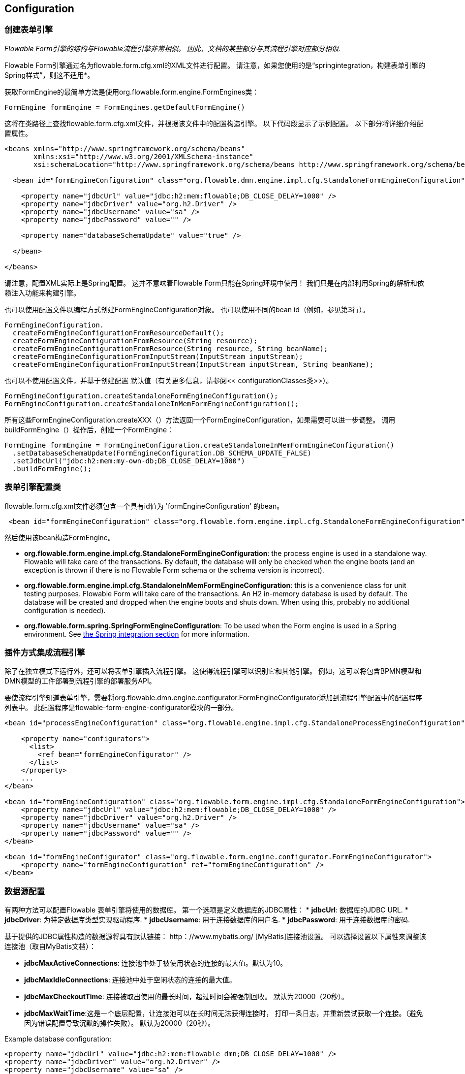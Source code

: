 
== Configuration

[[configuration]]


=== 创建表单引擎

_Flowable Form引擎的结构与Flowable流程引擎非常相似。 因此，文档的某些部分与其流程引擎对应部分相似._

Flowable Form引擎通过名为flowable.form.cfg.xml的XML文件进行配置。 请注意，如果您使用的是“springintegration，构建表单引擎的Spring样式”，则这不适用*。

获取FormEngine的最简单方法是使用org.flowable.form.engine.FormEngines类：


[source,java,linenums]
----
FormEngine formEngine = FormEngines.getDefaultFormEngine()
----

这将在类路径上查找flowable.form.cfg.xml文件，并根据该文件中的配置构造引擎。 以下代码段显示了示例配置。 以下部分将详细介绍配置属性。

[source,xml,linenums]
----
<beans xmlns="http://www.springframework.org/schema/beans"
       xmlns:xsi="http://www.w3.org/2001/XMLSchema-instance"
       xsi:schemaLocation="http://www.springframework.org/schema/beans http://www.springframework.org/schema/beans/spring-beans.xsd">

  <bean id="formEngineConfiguration" class="org.flowable.dmn.engine.impl.cfg.StandaloneFormEngineConfiguration">

    <property name="jdbcUrl" value="jdbc:h2:mem:flowable;DB_CLOSE_DELAY=1000" />
    <property name="jdbcDriver" value="org.h2.Driver" />
    <property name="jdbcUsername" value="sa" />
    <property name="jdbcPassword" value="" />

    <property name="databaseSchemaUpdate" value="true" />

  </bean>

</beans>
----
请注意，配置XML实际上是Spring配置。 这并不意味着Flowable Form只能在Spring环境中使用！ 我们只是在内部利用Spring的解析和依赖注入功能来构建引擎。

也可以使用配置文件以编程方式创建FormEngineConfiguration对象。 也可以使用不同的bean id（例如，参见第3行）。


[source,java,linenums]
----
FormEngineConfiguration.
  createFormEngineConfigurationFromResourceDefault();
  createFormEngineConfigurationFromResource(String resource);
  createFormEngineConfigurationFromResource(String resource, String beanName);
  createFormEngineConfigurationFromInputStream(InputStream inputStream);
  createFormEngineConfigurationFromInputStream(InputStream inputStream, String beanName);
----
也可以不使用配置文件，并基于创建配置
默认值（有关更多信息，请参阅<< configurationClasses类>>）。


[source,java,linenums]
----
FormEngineConfiguration.createStandaloneFormEngineConfiguration();
FormEngineConfiguration.createStandaloneInMemFormEngineConfiguration();
----

所有这些FormEngineConfiguration.createXXX（）方法返回一个FormEngineConfiguration，如果需要可以进一步调整。 调用buildFormEngine（）操作后，创建一个FormEngine：

[source,java,linenums]
----
FormEngine formEngine = FormEngineConfiguration.createStandaloneInMemFormEngineConfiguration()
  .setDatabaseSchemaUpdate(FormEngineConfiguration.DB_SCHEMA_UPDATE_FALSE)
  .setJdbcUrl("jdbc:h2:mem:my-own-db;DB_CLOSE_DELAY=1000")
  .buildFormEngine();
----

[[configurationRoot]]


=== 表单引擎配置类



flowable.form.cfg.xml文件必须包含一个具有id值为 'formEngineConfiguration' 的bean。
[source,xml,linenums]
----
 <bean id="formEngineConfiguration" class="org.flowable.form.engine.impl.cfg.StandaloneFormEngineConfiguration">
----
然后使用该bean构造FormEngine。


* *org.flowable.form.engine.impl.cfg.StandaloneFormEngineConfiguration*: the process engine is used in a standalone way. Flowable will take care of the transactions. By default, the database will only be checked when the engine boots (and an exception is thrown if there is no Flowable Form schema or the schema version is incorrect).
* *org.flowable.form.engine.impl.cfg.StandaloneInMemFormEngineConfiguration*: this is a convenience class for unit testing purposes. Flowable Form will take care of the transactions. An H2 in-memory database is used by default. The database will be created and dropped when the engine boots and shuts down. When using this, probably no additional configuration is needed).
* *org.flowable.form.spring.SpringFormEngineConfiguration*: To be used when the Form engine is used in a Spring environment.  See <<springintegration,the Spring integration section>> for more information.


=== 插件方式集成流程引擎

除了在独立模式下运行外，还可以将表单引擎插入流程引擎。 这使得流程引擎可以识别它和其他引擎。 例如，这可以将包含BPMN模型和DMN模型的工件部署到流程引擎的部署服务API。

要使流程引擎知道表单引擎，需要将org.flowable.dmn.engine.configurator.FormEngineConfigurator添加到流程引擎配置中的配置程序列表中。 此配置程序是flowable-form-engine-configurator模块的一部分。


[source,xml,linenums]
----
<bean id="processEngineConfiguration" class="org.flowable.engine.impl.cfg.StandaloneProcessEngineConfiguration">

    <property name="configurators">
      <list>
        <ref bean="formEngineConfigurator" />
      </list>
    </property>
    ...
</bean>

<bean id="formEngineConfiguration" class="org.flowable.form.engine.impl.cfg.StandaloneFormEngineConfiguration">
    <property name="jdbcUrl" value="jdbc:h2:mem:flowable;DB_CLOSE_DELAY=1000" />
    <property name="jdbcDriver" value="org.h2.Driver" />
    <property name="jdbcUsername" value="sa" />
    <property name="jdbcPassword" value="" />
</bean>

<bean id="formEngineConfigurator" class="org.flowable.form.engine.configurator.FormEngineConfigurator">
    <property name="formEngineConfiguration" ref="formEngineConfiguration" />
</bean>

----


[[databaseConfiguration]]

=== 数据源配置

有两种方法可以配置Flowable 表单引擎将使用的数据库。 第一个选项是定义数据库的JDBC属性：
* *jdbcUrl*: 数据库的JDBC URL.
* *jdbcDriver*: 为特定数据库类型实现驱动程序.
* *jdbcUsername*: 用于连接数据库的用户名.
* *jdbcPassword*: 用于连接数据库的密码.

基于提供的JDBC属性构造的数据源将具有默认链接：$$ http：//www.mybatis.org/$$ [MyBatis]连接池设置。 可以选择设置以下属性来调整该连接池（取自MyBatis文档）：

* *jdbcMaxActiveConnections*: 连接池中处于被使用状态的连接的最大值。默认为10。
* *jdbcMaxIdleConnections*: 连接池中处于空闲状态的连接的最大值。
* *jdbcMaxCheckoutTime*: 连接被取出使用的最长时间，超过时间会被强制回收。 默认为20000（20秒）。
* *jdbcMaxWaitTime*:这是一个底层配置，让连接池可以在长时间无法获得连接时， 打印一条日志，并重新尝试获取一个连接。（避免因为错误配置导致沉默的操作失败）。 默认为20000（20秒）。

Example database configuration:

[source,xml,linenums]
----
<property name="jdbcUrl" value="jdbc:h2:mem:flowable_dmn;DB_CLOSE_DELAY=1000" />
<property name="jdbcDriver" value="org.h2.Driver" />
<property name="jdbcUsername" value="sa" />
<property name="jdbcPassword" value="" />
----

我们的基准测试表明，在处理大量并发请求时，MyBatis连接池可能扛不住。 因此，我们建议使用javax.sql.DataSource实现并将其注入流程引擎配置（例如HikariCP，Tomcat JDBC连接池等）：
[source,xml,linenums]
----
<bean id="dataSource" class="org.apache.commons.dbcp.BasicDataSource" >
  <property name="driverClassName" value="com.mysql.jdbc.Driver" />
  <property name="url" value="jdbc:mysql://localhost:3306/flowable_dmn" />
  <property name="username" value="flowable" />
  <property name="password" value="flowable" />
  <property name="defaultAutoCommit" value="false" />
</bean>

<bean id="formEngineConfiguration" class="org.flowable.form.engine.impl.cfg.StandaloneFormEngineConfiguration">

    <property name="dataSource" ref="dataSource" />
    ...

----


请注意，Flowable 表单不附带允许您定义此类数据源的库。 所以你必须确保库在你的类路径上。

无论您使用的是JDBC还是数据源方法，都可以设置以下属性：

* *databaseType*: 数据库类型，可以是如下的值（h2, mysql, oracle, postgres, mssql, db2）.
* *databaseSchemaUpdate*:允许您设置策略以在表单引擎启动和关闭时如何处理数据库表.
** +false+ (default): 在创建表单引擎时检查库模式的版本，如果版本不匹配则抛出异常.
** ++true++: 在构建表单引擎时，执行检查并在必要时执行模式的更新。 如果schema不存在，则创建它.
** ++create-drop++: 在创建表单引擎时创建schema，并在关闭流程引擎时删除schema.


[[jndiDatasourceConfig]]


=== JNDI方式数据源配置

默认情况下，Flowable Form的数据库配置包含在每个Web应用程序的WEB-INF/classes中的db.properties文件中。 这并不总是理想的，因为它
要求用户修改Flowable源中的db.properties并重新编译WAR文件，或者在每次部署时分解WAR并修改db.properties。
通过使用JNDI（Java命名和目录接口）获取数据库连接，连接完全由Servlet容器管理，并且可以在WAR部署之外管理配置。 这也允许对db.properties文件提供的连接参数进行更多控制。

[[jndi_configuration]]


==== 配置

JNDI数据源的配置将根据您使用的servlet容器应用程序而有所不同。 以下说明适用于Tomcat，但对于其他容器应用程序，请参阅容器应用程序的文档。

如果使用Tomcat，则在$CATALINA_BASE/conf/[enginename]/[hostname]/[warname].xml中配置JNDI资源（对于Flowable UI，这通常是$CATALINA_BASE/conf/Catalina/localhost/flowable-app。XML）。 首次部署应用程序时，将从Flowable WAR文件复制默认上下文，因此如果已存在，则需要替换它。 例如，要更改JNDI资源以便应用程序连接到MySQL而不是H2，请将文件更改为以下内容：

[source,xml,linenums]
----
<?xml version="1.0" encoding="UTF-8"?>
    <Context antiJARLocking="true" path="/flowable-app">
        <Resource auth="Container"
            name="jdbc/flowableDB"
            type="javax.sql.DataSource"
            description="JDBC DataSource"
            url="jdbc:mysql://localhost:3306/flowable"
            driverClassName="com.mysql.jdbc.Driver"
            username="sa"
            password=""
            defaultAutoCommit="false"
            initialSize="5"
            maxWait="5000"
            maxActive="120"
            maxIdle="5"/>
        </Context>
----

==== JNDI 属性

要配置JNDI数据源，请在Flowable UI的属性文件中使用以下属性：

* spring.datasource.jndi-name=: 数据源的JNDI名称.
* datasource.jndi.resourceRef: 设置查询是否发生在J2EE容器中，换句话说，如果JNDI名称尚未包含它，则需要添加前缀“java：comp/env/”。 默认为“true”.


[[supporteddatabases]]


=== 支持的数据库厂商

下面列出了Flowable用于引用数据库的类型（区分大小写！）。

[[databaseTypes]]
[options="header"]
|===============
|数据库类型|连接URL|Notes
|h2|jdbc:h2:tcp://localhost/flowable_form|Default configured database
|mysql|jdbc:mysql://localhost:3306/flowable_form?autoReconnect=true|Tested using mysql-connector-java database driver
|oracle|jdbc:oracle:thin:@localhost:1521:xe|
|postgres|jdbc:postgresql://localhost:5432/flowable_form|
|db2|jdbc:db2://localhost:50000/flowable_form|
|mssql|jdbc:sqlserver://localhost:1433;databaseName=flowable_form (jdbc.driver=com.microsoft.sqlserver.jdbc.SQLServerDriver) _OR_ jdbc:jtds:sqlserver://localhost:1433/flowable_form (jdbc.driver=net.sourceforge.jtds.jdbc.Driver)|Tested using Microsoft JDBC Driver 4.0 (sqljdbc4.jar) and JTDS Driver
|===============


[[creatingDatabaseTable]]


=== 创建表

Flowable表单使用链接：$$http://www.liquibase.org$$[Liquibase]来跟踪，管理和应用数据库架构更改。
为数据库创建数据库表的最简单方法是：

* 在classpath中添加flowable-form-engine JARS包
* 添加合适的数据库驱动
* 将Flowable配置文件（flowable.form.cfg.xml）添加到类路径中，指向您的数据库（请参阅<< databaseConfiguration，数据库配置部分>>）
* 执行DbSchemaCreate类的main方法

[[database.tables.explained]]


=== 数据库表名称解释

Flowable表单的数据库名称都以ACT_FO_开头。


* ACT_FO_DATABASECHANGELOG: Liquibase使用此表来跟踪已运行的changesets.
* ACT_FO_DATABASECHANGELOGLOCK: Liquibase使用此表来确保一次只运行一个Liquibase实例.
* ACT_FO_FORM_DEFINITION: 此表包含已部署的表单定义的定义信息.
* ACT_FO_FORM_INSTANCE: 此表包含具有已由用户填写的值的表单实例.
* ACT_FO_FORM_DEPLOYMENT: 该表包含部署元数据.
* ACT_FO_FORM_RESOURCE: 此表包含表单定义资源.

[[databaseUpgrade]]


=== 数据库升级

在运行升级之前，请确保备份数据库（使用数据库备份功能）。


默认情况下，每次创建流程引擎时都会执行版本检查。 这通常在应用程序或Flowable Web应用程序的引导时发生一次。 如果Flowable库注意到库版本与Flowable数据库表的版本之间的差异，则抛出异常。

要升级，必须首先将以下配置属性放在flowable.form.cfg.xml配置文件中：
[source,xml,linenums]
----
<beans >

  <bean id="formEngineConfiguration" class="org.flowable.form.engine.impl.cfg.StandaloneFormEngineConfiguration">
    <!-- ... -->
    <property name="databaseSchemaUpdate" value="true" />
    <!-- ... -->
  </bean>

</beans>
----

 使用databaseSchemaUpdate设置为true即可。

[[formDefinitionCacheConfiguration]]


=== 部署缓存配置


所有定义都被缓存（在解析之后），以避免每次需要表单时都访问数据库，并且表单数据不会更改。 默认情况下，此缓存没有限制。 要限制表单缓存使用的容器大小，请添加以下属性：
[source,xml,linenums]
----
<property name="formCacheLimit" value="10" />
----

设置此属性将使默认的LRU算法。 当然，此属性的“最佳”值取决于存储的表单总量和运行时实际使用的表单数。

您也可以注入自己的缓存实现。 自定义类必须实现org.flowable.form.engine.impl.persistence.deploy.DeploymentCache接口的bean：
[source,xml,linenums]
----
<property name="formCache">
  <bean class="org.flowable.MyCache" />
</property>
----


[[loggingConfiguration]]


=== 日志

所有日志记录（flowable，spring，mybatis，...）都通过SLF4J进行路由，并允许选择您选择的日志记录实现。

*默认情况下，flowable-dmn-engine依赖项中不存在SFL4J-binding jar，这应该在项目中添加，以便使用您选择的日志框架。
*如果没有添加实现jar，SLF4J将使用NOP-logger，不记录任何内容，除了警告不会记录任何内容。 有关这些绑定链接的更多信息，请访问：$$http://www.slf4j.org/codes.html#StaticLoggerBinder$$[http://www.slf4j.org/codes.html#StaticLoggerBinder]。
使用Maven，添加例如这样的依赖（这里使用log4j），请注意您仍然需要添加一个版本：

[source,xml,linenums]
----
<dependency>
  <groupId>org.slf4j</groupId>
  <artifactId>slf4j-log4j12</artifactId>
</dependency>
----

flowable-ui和flowable-rest webapps配置了使用Log4j binding.。 在运行所有flowable-*模块的测试时也使用Log4j。

在类路径中使用带有commons-logging的容器时的重要注意事项：
为了通过SLF4J路由spring-logging，使用了一个桥接器（参见链接：$$http://www.slf4j.org/legacy.html#jclOverSLF4J$$[http://www.slf4j.org/legacy.html#jclOverSLF4J]）。
如果您的容器提供了commons-logging实现，请按照此页面上的说明进行操作：$$http://www.slf4j.org/codes.html#release$$[http://www.slf4j.org/codes.html#release]确保稳定性。

使用Maven时的示例（省略版本）：

[source,xml,linenums]
----
<dependency>
  <groupId>org.slf4j</groupId>
  <artifactId>jcl-over-slf4j</artifactId>
</dependency>
----
